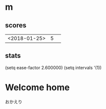 * m
#+STARTUP: content
** scores
| <2018-01-25> | 5 |   |
** stats
(setq ease-factor 2.600000)
(setq intervals '(1))
* Welcome home
おかえり

